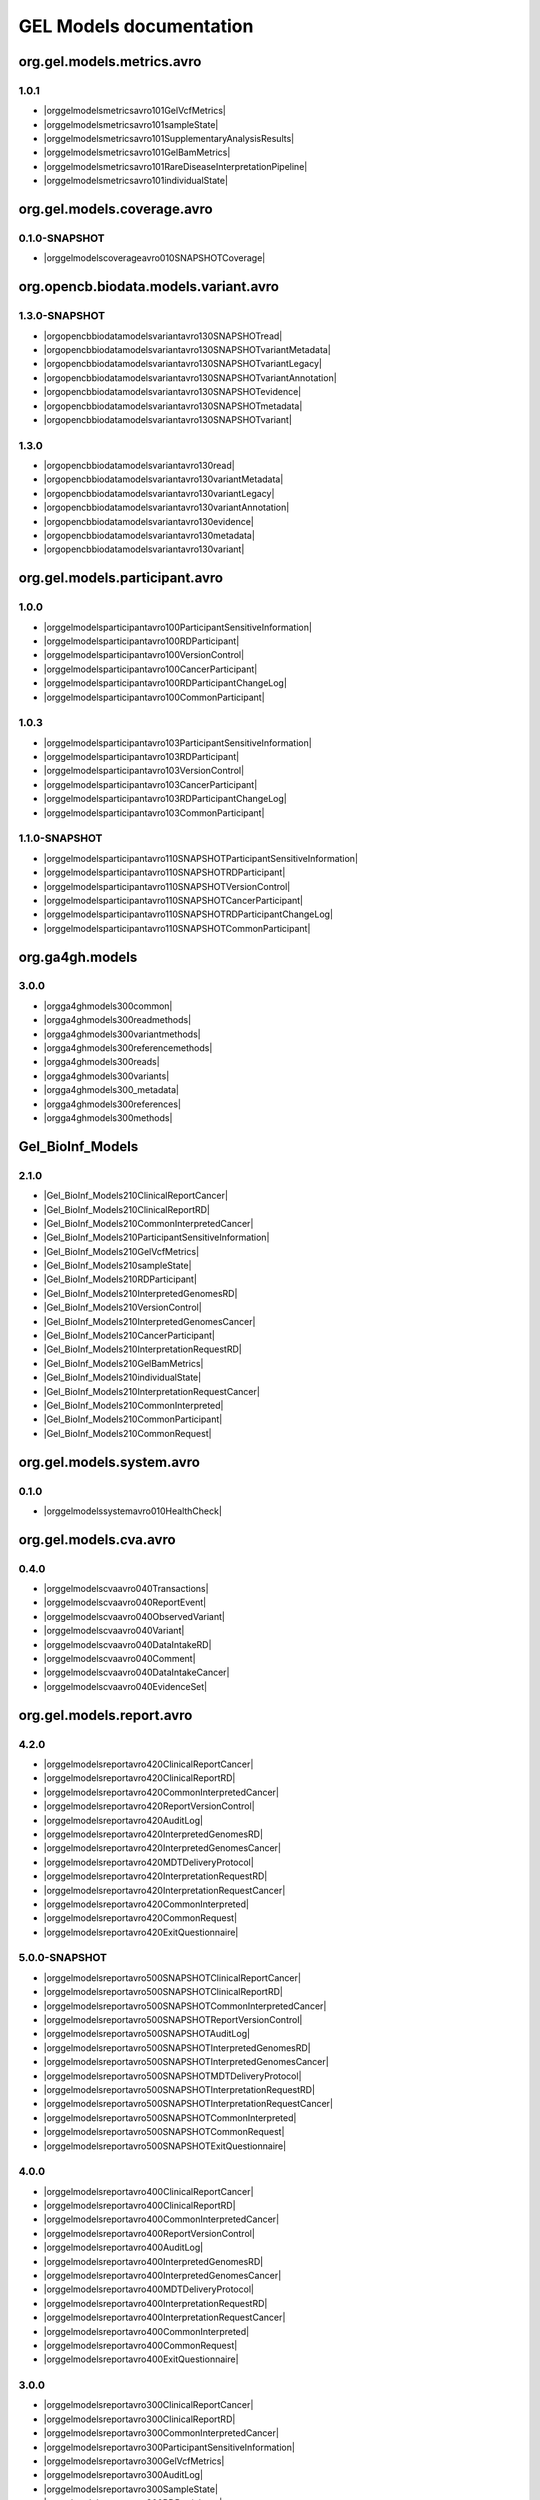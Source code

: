 GEL Models documentation
========================

org.gel.models.metrics.avro
---------------------------

1.0.1
^^^^^

* |orggelmodelsmetricsavro101GelVcfMetrics|
* |orggelmodelsmetricsavro101sampleState|
* |orggelmodelsmetricsavro101SupplementaryAnalysisResults|
* |orggelmodelsmetricsavro101GelBamMetrics|
* |orggelmodelsmetricsavro101RareDiseaseInterpretationPipeline|
* |orggelmodelsmetricsavro101individualState|


org.gel.models.coverage.avro
----------------------------

0.1.0-SNAPSHOT
^^^^^^^^^^^^^^

* |orggelmodelscoverageavro010SNAPSHOTCoverage|


org.opencb.biodata.models.variant.avro
--------------------------------------

1.3.0-SNAPSHOT
^^^^^^^^^^^^^^

* |orgopencbbiodatamodelsvariantavro130SNAPSHOTread|
* |orgopencbbiodatamodelsvariantavro130SNAPSHOTvariantMetadata|
* |orgopencbbiodatamodelsvariantavro130SNAPSHOTvariantLegacy|
* |orgopencbbiodatamodelsvariantavro130SNAPSHOTvariantAnnotation|
* |orgopencbbiodatamodelsvariantavro130SNAPSHOTevidence|
* |orgopencbbiodatamodelsvariantavro130SNAPSHOTmetadata|
* |orgopencbbiodatamodelsvariantavro130SNAPSHOTvariant|

1.3.0
^^^^^

* |orgopencbbiodatamodelsvariantavro130read|
* |orgopencbbiodatamodelsvariantavro130variantMetadata|
* |orgopencbbiodatamodelsvariantavro130variantLegacy|
* |orgopencbbiodatamodelsvariantavro130variantAnnotation|
* |orgopencbbiodatamodelsvariantavro130evidence|
* |orgopencbbiodatamodelsvariantavro130metadata|
* |orgopencbbiodatamodelsvariantavro130variant|


org.gel.models.participant.avro
-------------------------------

1.0.0
^^^^^

* |orggelmodelsparticipantavro100ParticipantSensitiveInformation|
* |orggelmodelsparticipantavro100RDParticipant|
* |orggelmodelsparticipantavro100VersionControl|
* |orggelmodelsparticipantavro100CancerParticipant|
* |orggelmodelsparticipantavro100RDParticipantChangeLog|
* |orggelmodelsparticipantavro100CommonParticipant|

1.0.3
^^^^^

* |orggelmodelsparticipantavro103ParticipantSensitiveInformation|
* |orggelmodelsparticipantavro103RDParticipant|
* |orggelmodelsparticipantavro103VersionControl|
* |orggelmodelsparticipantavro103CancerParticipant|
* |orggelmodelsparticipantavro103RDParticipantChangeLog|
* |orggelmodelsparticipantavro103CommonParticipant|

1.1.0-SNAPSHOT
^^^^^^^^^^^^^^

* |orggelmodelsparticipantavro110SNAPSHOTParticipantSensitiveInformation|
* |orggelmodelsparticipantavro110SNAPSHOTRDParticipant|
* |orggelmodelsparticipantavro110SNAPSHOTVersionControl|
* |orggelmodelsparticipantavro110SNAPSHOTCancerParticipant|
* |orggelmodelsparticipantavro110SNAPSHOTRDParticipantChangeLog|
* |orggelmodelsparticipantavro110SNAPSHOTCommonParticipant|


org.ga4gh.models
----------------

3.0.0
^^^^^

* |orgga4ghmodels300common|
* |orgga4ghmodels300readmethods|
* |orgga4ghmodels300variantmethods|
* |orgga4ghmodels300referencemethods|
* |orgga4ghmodels300reads|
* |orgga4ghmodels300variants|
* |orgga4ghmodels300_metadata|
* |orgga4ghmodels300references|
* |orgga4ghmodels300methods|


Gel_BioInf_Models
-----------------

2.1.0
^^^^^

* |Gel_BioInf_Models210ClinicalReportCancer|
* |Gel_BioInf_Models210ClinicalReportRD|
* |Gel_BioInf_Models210CommonInterpretedCancer|
* |Gel_BioInf_Models210ParticipantSensitiveInformation|
* |Gel_BioInf_Models210GelVcfMetrics|
* |Gel_BioInf_Models210sampleState|
* |Gel_BioInf_Models210RDParticipant|
* |Gel_BioInf_Models210InterpretedGenomesRD|
* |Gel_BioInf_Models210VersionControl|
* |Gel_BioInf_Models210InterpretedGenomesCancer|
* |Gel_BioInf_Models210CancerParticipant|
* |Gel_BioInf_Models210InterpretationRequestRD|
* |Gel_BioInf_Models210GelBamMetrics|
* |Gel_BioInf_Models210individualState|
* |Gel_BioInf_Models210InterpretationRequestCancer|
* |Gel_BioInf_Models210CommonInterpreted|
* |Gel_BioInf_Models210CommonParticipant|
* |Gel_BioInf_Models210CommonRequest|


org.gel.models.system.avro
--------------------------

0.1.0
^^^^^

* |orggelmodelssystemavro010HealthCheck|


org.gel.models.cva.avro
-----------------------

0.4.0
^^^^^

* |orggelmodelscvaavro040Transactions|
* |orggelmodelscvaavro040ReportEvent|
* |orggelmodelscvaavro040ObservedVariant|
* |orggelmodelscvaavro040Variant|
* |orggelmodelscvaavro040DataIntakeRD|
* |orggelmodelscvaavro040Comment|
* |orggelmodelscvaavro040DataIntakeCancer|
* |orggelmodelscvaavro040EvidenceSet|


org.gel.models.report.avro
--------------------------

4.2.0
^^^^^

* |orggelmodelsreportavro420ClinicalReportCancer|
* |orggelmodelsreportavro420ClinicalReportRD|
* |orggelmodelsreportavro420CommonInterpretedCancer|
* |orggelmodelsreportavro420ReportVersionControl|
* |orggelmodelsreportavro420AuditLog|
* |orggelmodelsreportavro420InterpretedGenomesRD|
* |orggelmodelsreportavro420InterpretedGenomesCancer|
* |orggelmodelsreportavro420MDTDeliveryProtocol|
* |orggelmodelsreportavro420InterpretationRequestRD|
* |orggelmodelsreportavro420InterpretationRequestCancer|
* |orggelmodelsreportavro420CommonInterpreted|
* |orggelmodelsreportavro420CommonRequest|
* |orggelmodelsreportavro420ExitQuestionnaire|

5.0.0-SNAPSHOT
^^^^^^^^^^^^^^

* |orggelmodelsreportavro500SNAPSHOTClinicalReportCancer|
* |orggelmodelsreportavro500SNAPSHOTClinicalReportRD|
* |orggelmodelsreportavro500SNAPSHOTCommonInterpretedCancer|
* |orggelmodelsreportavro500SNAPSHOTReportVersionControl|
* |orggelmodelsreportavro500SNAPSHOTAuditLog|
* |orggelmodelsreportavro500SNAPSHOTInterpretedGenomesRD|
* |orggelmodelsreportavro500SNAPSHOTInterpretedGenomesCancer|
* |orggelmodelsreportavro500SNAPSHOTMDTDeliveryProtocol|
* |orggelmodelsreportavro500SNAPSHOTInterpretationRequestRD|
* |orggelmodelsreportavro500SNAPSHOTInterpretationRequestCancer|
* |orggelmodelsreportavro500SNAPSHOTCommonInterpreted|
* |orggelmodelsreportavro500SNAPSHOTCommonRequest|
* |orggelmodelsreportavro500SNAPSHOTExitQuestionnaire|

4.0.0
^^^^^

* |orggelmodelsreportavro400ClinicalReportCancer|
* |orggelmodelsreportavro400ClinicalReportRD|
* |orggelmodelsreportavro400CommonInterpretedCancer|
* |orggelmodelsreportavro400ReportVersionControl|
* |orggelmodelsreportavro400AuditLog|
* |orggelmodelsreportavro400InterpretedGenomesRD|
* |orggelmodelsreportavro400InterpretedGenomesCancer|
* |orggelmodelsreportavro400MDTDeliveryProtocol|
* |orggelmodelsreportavro400InterpretationRequestRD|
* |orggelmodelsreportavro400InterpretationRequestCancer|
* |orggelmodelsreportavro400CommonInterpreted|
* |orggelmodelsreportavro400CommonRequest|
* |orggelmodelsreportavro400ExitQuestionnaire|

3.0.0
^^^^^

* |orggelmodelsreportavro300ClinicalReportCancer|
* |orggelmodelsreportavro300ClinicalReportRD|
* |orggelmodelsreportavro300CommonInterpretedCancer|
* |orggelmodelsreportavro300ParticipantSensitiveInformation|
* |orggelmodelsreportavro300GelVcfMetrics|
* |orggelmodelsreportavro300AuditLog|
* |orggelmodelsreportavro300SampleState|
* |orggelmodelsreportavro300RDParticipant|
* |orggelmodelsreportavro300SupplementaryAnalysisResults|
* |orggelmodelsreportavro300InterpretedGenomesRD|
* |orggelmodelsreportavro300VersionControl|
* |orggelmodelsreportavro300InterpretedGenomesCancer|
* |orggelmodelsreportavro300MDTDeliveryProtocol|
* |orggelmodelsreportavro300IndividualState|
* |orggelmodelsreportavro300CancerParticipant|
* |orggelmodelsreportavro300InterpretationRequestRD|
* |orggelmodelsreportavro300GelBamMetrics|
* |orggelmodelsreportavro300RDParticipantChangeLog|
* |orggelmodelsreportavro300InterpretationRequestCancer|
* |orggelmodelsreportavro300CommonInterpreted|
* |orggelmodelsreportavro300CommonParticipant|
* |orggelmodelsreportavro300CommonRequest|
* |orggelmodelsreportavro300ExitQuestionnaire|



.. |orggelmodelsreportavro420InterpretationRequestCancer| raw:: html

    <a href="html_schemas/org.gel.models.report.avro/4.2.0/InterpretationRequestCancer.html" target="_blank">InterpretationRequestCancer</a>
.. |orgopencbbiodatamodelsvariantavro130variantMetadata| raw:: html

    <a href="html_schemas/org.opencb.biodata.models.variant.avro/1.3.0/variantMetadata.html" target="_blank">variantMetadata</a>
.. |orggelmodelsreportavro400CommonInterpreted| raw:: html

    <a href="html_schemas/org.gel.models.report.avro/4.0.0/CommonInterpreted.html" target="_blank">CommonInterpreted</a>
.. |orggelmodelsreportavro300IndividualState| raw:: html

    <a href="html_schemas/org.gel.models.report.avro/3.0.0/IndividualState.html" target="_blank">IndividualState</a>
.. |orgga4ghmodels300variants| raw:: html

    <a href="html_schemas/org.ga4gh.models/3.0.0/variants.html" target="_blank">variants</a>
.. |orggelmodelsreportavro500SNAPSHOTInterpretationRequestCancer| raw:: html

    <a href="html_schemas/org.gel.models.report.avro/5.0.0-SNAPSHOT/InterpretationRequestCancer.html" target="_blank">InterpretationRequestCancer</a>
.. |orgopencbbiodatamodelsvariantavro130SNAPSHOTmetadata| raw:: html

    <a href="html_schemas/org.opencb.biodata.models.variant.avro/1.3.0-SNAPSHOT/metadata.html" target="_blank">metadata</a>
.. |orggelmodelsreportavro500SNAPSHOTCommonInterpretedCancer| raw:: html

    <a href="html_schemas/org.gel.models.report.avro/5.0.0-SNAPSHOT/CommonInterpretedCancer.html" target="_blank">CommonInterpretedCancer</a>
.. |orggelmodelsreportavro500SNAPSHOTInterpretedGenomesCancer| raw:: html

    <a href="html_schemas/org.gel.models.report.avro/5.0.0-SNAPSHOT/InterpretedGenomesCancer.html" target="_blank">InterpretedGenomesCancer</a>
.. |orggelmodelsreportavro300ParticipantSensitiveInformation| raw:: html

    <a href="html_schemas/org.gel.models.report.avro/3.0.0/ParticipantSensitiveInformation.html" target="_blank">ParticipantSensitiveInformation</a>
.. |orggelmodelsmetricsavro101individualState| raw:: html

    <a href="html_schemas/org.gel.models.metrics.avro/1.0.1/individualState.html" target="_blank">individualState</a>
.. |orggelmodelsparticipantavro103ParticipantSensitiveInformation| raw:: html

    <a href="html_schemas/org.gel.models.participant.avro/1.0.3/ParticipantSensitiveInformation.html" target="_blank">ParticipantSensitiveInformation</a>
.. |orggelmodelsreportavro400InterpretedGenomesRD| raw:: html

    <a href="html_schemas/org.gel.models.report.avro/4.0.0/InterpretedGenomesRD.html" target="_blank">InterpretedGenomesRD</a>
.. |orggelmodelscvaavro040EvidenceSet| raw:: html

    <a href="html_schemas/org.gel.models.cva.avro/0.4.0/EvidenceSet.html" target="_blank">EvidenceSet</a>
.. |orgopencbbiodatamodelsvariantavro130read| raw:: html

    <a href="html_schemas/org.opencb.biodata.models.variant.avro/1.3.0/read.html" target="_blank">read</a>
.. |orggelmodelsreportavro300InterpretedGenomesRD| raw:: html

    <a href="html_schemas/org.gel.models.report.avro/3.0.0/InterpretedGenomesRD.html" target="_blank">InterpretedGenomesRD</a>
.. |orggelmodelsparticipantavro103CommonParticipant| raw:: html

    <a href="html_schemas/org.gel.models.participant.avro/1.0.3/CommonParticipant.html" target="_blank">CommonParticipant</a>
.. |orggelmodelscvaavro040ObservedVariant| raw:: html

    <a href="html_schemas/org.gel.models.cva.avro/0.4.0/ObservedVariant.html" target="_blank">ObservedVariant</a>
.. |orgga4ghmodels300variantmethods| raw:: html

    <a href="html_schemas/org.ga4gh.models/3.0.0/variantmethods.html" target="_blank">variantmethods</a>
.. |orggelmodelsreportavro420InterpretedGenomesCancer| raw:: html

    <a href="html_schemas/org.gel.models.report.avro/4.2.0/InterpretedGenomesCancer.html" target="_blank">InterpretedGenomesCancer</a>
.. |orggelmodelsparticipantavro103VersionControl| raw:: html

    <a href="html_schemas/org.gel.models.participant.avro/1.0.3/VersionControl.html" target="_blank">VersionControl</a>
.. |orgopencbbiodatamodelsvariantavro130evidence| raw:: html

    <a href="html_schemas/org.opencb.biodata.models.variant.avro/1.3.0/evidence.html" target="_blank">evidence</a>
.. |orggelmodelsparticipantavro100VersionControl| raw:: html

    <a href="html_schemas/org.gel.models.participant.avro/1.0.0/VersionControl.html" target="_blank">VersionControl</a>
.. |orggelmodelsparticipantavro110SNAPSHOTVersionControl| raw:: html

    <a href="html_schemas/org.gel.models.participant.avro/1.1.0-SNAPSHOT/VersionControl.html" target="_blank">VersionControl</a>
.. |orgopencbbiodatamodelsvariantavro130SNAPSHOTvariantAnnotation| raw:: html

    <a href="html_schemas/org.opencb.biodata.models.variant.avro/1.3.0-SNAPSHOT/variantAnnotation.html" target="_blank">variantAnnotation</a>
.. |Gel_BioInf_Models210InterpretedGenomesRD| raw:: html

    <a href="html_schemas/Gel_BioInf_Models/2.1.0/InterpretedGenomesRD.html" target="_blank">InterpretedGenomesRD</a>
.. |orggelmodelsreportavro400ClinicalReportRD| raw:: html

    <a href="html_schemas/org.gel.models.report.avro/4.0.0/ClinicalReportRD.html" target="_blank">ClinicalReportRD</a>
.. |orgga4ghmodels300references| raw:: html

    <a href="html_schemas/org.ga4gh.models/3.0.0/references.html" target="_blank">references</a>
.. |orggelmodelsparticipantavro103RDParticipant| raw:: html

    <a href="html_schemas/org.gel.models.participant.avro/1.0.3/RDParticipant.html" target="_blank">RDParticipant</a>
.. |orggelmodelsreportavro300CommonInterpreted| raw:: html

    <a href="html_schemas/org.gel.models.report.avro/3.0.0/CommonInterpreted.html" target="_blank">CommonInterpreted</a>
.. |Gel_BioInf_Models210individualState| raw:: html

    <a href="html_schemas/Gel_BioInf_Models/2.1.0/individualState.html" target="_blank">individualState</a>
.. |orggelmodelsreportavro300InterpretedGenomesCancer| raw:: html

    <a href="html_schemas/org.gel.models.report.avro/3.0.0/InterpretedGenomesCancer.html" target="_blank">InterpretedGenomesCancer</a>
.. |orgopencbbiodatamodelsvariantavro130SNAPSHOTvariant| raw:: html

    <a href="html_schemas/org.opencb.biodata.models.variant.avro/1.3.0-SNAPSHOT/variant.html" target="_blank">variant</a>
.. |orggelmodelsreportavro400InterpretationRequestRD| raw:: html

    <a href="html_schemas/org.gel.models.report.avro/4.0.0/InterpretationRequestRD.html" target="_blank">InterpretationRequestRD</a>
.. |orggelmodelsreportavro500SNAPSHOTClinicalReportCancer| raw:: html

    <a href="html_schemas/org.gel.models.report.avro/5.0.0-SNAPSHOT/ClinicalReportCancer.html" target="_blank">ClinicalReportCancer</a>
.. |orggelmodelsmetricsavro101sampleState| raw:: html

    <a href="html_schemas/org.gel.models.metrics.avro/1.0.1/sampleState.html" target="_blank">sampleState</a>
.. |orgga4ghmodels300reads| raw:: html

    <a href="html_schemas/org.ga4gh.models/3.0.0/reads.html" target="_blank">reads</a>
.. |orggelmodelsreportavro500SNAPSHOTMDTDeliveryProtocol| raw:: html

    <a href="html_schemas/org.gel.models.report.avro/5.0.0-SNAPSHOT/MDTDeliveryProtocol.html" target="_blank">MDTDeliveryProtocol</a>
.. |orggelmodelsreportavro400AuditLog| raw:: html

    <a href="html_schemas/org.gel.models.report.avro/4.0.0/AuditLog.html" target="_blank">AuditLog</a>
.. |orggelmodelsparticipantavro100RDParticipantChangeLog| raw:: html

    <a href="html_schemas/org.gel.models.participant.avro/1.0.0/RDParticipantChangeLog.html" target="_blank">RDParticipantChangeLog</a>
.. |orggelmodelsreportavro300SupplementaryAnalysisResults| raw:: html

    <a href="html_schemas/org.gel.models.report.avro/3.0.0/SupplementaryAnalysisResults.html" target="_blank">SupplementaryAnalysisResults</a>
.. |orggelmodelsreportavro300VersionControl| raw:: html

    <a href="html_schemas/org.gel.models.report.avro/3.0.0/VersionControl.html" target="_blank">VersionControl</a>
.. |orggelmodelsreportavro400ClinicalReportCancer| raw:: html

    <a href="html_schemas/org.gel.models.report.avro/4.0.0/ClinicalReportCancer.html" target="_blank">ClinicalReportCancer</a>
.. |orggelmodelscvaavro040ReportEvent| raw:: html

    <a href="html_schemas/org.gel.models.cva.avro/0.4.0/ReportEvent.html" target="_blank">ReportEvent</a>
.. |orggelmodelscoverageavro010SNAPSHOTCoverage| raw:: html

    <a href="html_schemas/org.gel.models.coverage.avro/0.1.0-SNAPSHOT/Coverage.html" target="_blank">Coverage</a>
.. |orggelmodelsreportavro420ReportVersionControl| raw:: html

    <a href="html_schemas/org.gel.models.report.avro/4.2.0/ReportVersionControl.html" target="_blank">ReportVersionControl</a>
.. |orggelmodelsreportavro300CommonInterpretedCancer| raw:: html

    <a href="html_schemas/org.gel.models.report.avro/3.0.0/CommonInterpretedCancer.html" target="_blank">CommonInterpretedCancer</a>
.. |Gel_BioInf_Models210CancerParticipant| raw:: html

    <a href="html_schemas/Gel_BioInf_Models/2.1.0/CancerParticipant.html" target="_blank">CancerParticipant</a>
.. |Gel_BioInf_Models210ParticipantSensitiveInformation| raw:: html

    <a href="html_schemas/Gel_BioInf_Models/2.1.0/ParticipantSensitiveInformation.html" target="_blank">ParticipantSensitiveInformation</a>
.. |orggelmodelsreportavro300SampleState| raw:: html

    <a href="html_schemas/org.gel.models.report.avro/3.0.0/SampleState.html" target="_blank">SampleState</a>
.. |orggelmodelsreportavro300CommonRequest| raw:: html

    <a href="html_schemas/org.gel.models.report.avro/3.0.0/CommonRequest.html" target="_blank">CommonRequest</a>
.. |orggelmodelsreportavro400ExitQuestionnaire| raw:: html

    <a href="html_schemas/org.gel.models.report.avro/4.0.0/ExitQuestionnaire.html" target="_blank">ExitQuestionnaire</a>
.. |Gel_BioInf_Models210ClinicalReportCancer| raw:: html

    <a href="html_schemas/Gel_BioInf_Models/2.1.0/ClinicalReportCancer.html" target="_blank">ClinicalReportCancer</a>
.. |orggelmodelsreportavro420AuditLog| raw:: html

    <a href="html_schemas/org.gel.models.report.avro/4.2.0/AuditLog.html" target="_blank">AuditLog</a>
.. |orggelmodelsmetricsavro101SupplementaryAnalysisResults| raw:: html

    <a href="html_schemas/org.gel.models.metrics.avro/1.0.1/SupplementaryAnalysisResults.html" target="_blank">SupplementaryAnalysisResults</a>
.. |Gel_BioInf_Models210CommonInterpretedCancer| raw:: html

    <a href="html_schemas/Gel_BioInf_Models/2.1.0/CommonInterpretedCancer.html" target="_blank">CommonInterpretedCancer</a>
.. |orggelmodelsreportavro300MDTDeliveryProtocol| raw:: html

    <a href="html_schemas/org.gel.models.report.avro/3.0.0/MDTDeliveryProtocol.html" target="_blank">MDTDeliveryProtocol</a>
.. |orgopencbbiodatamodelsvariantavro130variantLegacy| raw:: html

    <a href="html_schemas/org.opencb.biodata.models.variant.avro/1.3.0/variantLegacy.html" target="_blank">variantLegacy</a>
.. |orggelmodelsreportavro500SNAPSHOTAuditLog| raw:: html

    <a href="html_schemas/org.gel.models.report.avro/5.0.0-SNAPSHOT/AuditLog.html" target="_blank">AuditLog</a>
.. |Gel_BioInf_Models210CommonParticipant| raw:: html

    <a href="html_schemas/Gel_BioInf_Models/2.1.0/CommonParticipant.html" target="_blank">CommonParticipant</a>
.. |orggelmodelsreportavro420CommonInterpreted| raw:: html

    <a href="html_schemas/org.gel.models.report.avro/4.2.0/CommonInterpreted.html" target="_blank">CommonInterpreted</a>
.. |orggelmodelsparticipantavro100ParticipantSensitiveInformation| raw:: html

    <a href="html_schemas/org.gel.models.participant.avro/1.0.0/ParticipantSensitiveInformation.html" target="_blank">ParticipantSensitiveInformation</a>
.. |orggelmodelsreportavro400CommonInterpretedCancer| raw:: html

    <a href="html_schemas/org.gel.models.report.avro/4.0.0/CommonInterpretedCancer.html" target="_blank">CommonInterpretedCancer</a>
.. |orggelmodelsparticipantavro103RDParticipantChangeLog| raw:: html

    <a href="html_schemas/org.gel.models.participant.avro/1.0.3/RDParticipantChangeLog.html" target="_blank">RDParticipantChangeLog</a>
.. |orggelmodelsreportavro300InterpretationRequestCancer| raw:: html

    <a href="html_schemas/org.gel.models.report.avro/3.0.0/InterpretationRequestCancer.html" target="_blank">InterpretationRequestCancer</a>
.. |orggelmodelsreportavro500SNAPSHOTCommonRequest| raw:: html

    <a href="html_schemas/org.gel.models.report.avro/5.0.0-SNAPSHOT/CommonRequest.html" target="_blank">CommonRequest</a>
.. |Gel_BioInf_Models210GelBamMetrics| raw:: html

    <a href="html_schemas/Gel_BioInf_Models/2.1.0/GelBamMetrics.html" target="_blank">GelBamMetrics</a>
.. |Gel_BioInf_Models210InterpretedGenomesCancer| raw:: html

    <a href="html_schemas/Gel_BioInf_Models/2.1.0/InterpretedGenomesCancer.html" target="_blank">InterpretedGenomesCancer</a>
.. |Gel_BioInf_Models210GelVcfMetrics| raw:: html

    <a href="html_schemas/Gel_BioInf_Models/2.1.0/GelVcfMetrics.html" target="_blank">GelVcfMetrics</a>
.. |orggelmodelscvaavro040Transactions| raw:: html

    <a href="html_schemas/org.gel.models.cva.avro/0.4.0/Transactions.html" target="_blank">Transactions</a>
.. |orggelmodelsparticipantavro100CancerParticipant| raw:: html

    <a href="html_schemas/org.gel.models.participant.avro/1.0.0/CancerParticipant.html" target="_blank">CancerParticipant</a>
.. |orggelmodelsreportavro420MDTDeliveryProtocol| raw:: html

    <a href="html_schemas/org.gel.models.report.avro/4.2.0/MDTDeliveryProtocol.html" target="_blank">MDTDeliveryProtocol</a>
.. |orggelmodelsreportavro500SNAPSHOTInterpretationRequestRD| raw:: html

    <a href="html_schemas/org.gel.models.report.avro/5.0.0-SNAPSHOT/InterpretationRequestRD.html" target="_blank">InterpretationRequestRD</a>
.. |orggelmodelsreportavro300ExitQuestionnaire| raw:: html

    <a href="html_schemas/org.gel.models.report.avro/3.0.0/ExitQuestionnaire.html" target="_blank">ExitQuestionnaire</a>
.. |orggelmodelsreportavro300InterpretationRequestRD| raw:: html

    <a href="html_schemas/org.gel.models.report.avro/3.0.0/InterpretationRequestRD.html" target="_blank">InterpretationRequestRD</a>
.. |orgga4ghmodels300_metadata| raw:: html

    <a href="html_schemas/org.ga4gh.models/3.0.0/_metadata.html" target="_blank">_metadata</a>
.. |Gel_BioInf_Models210InterpretationRequestRD| raw:: html

    <a href="html_schemas/Gel_BioInf_Models/2.1.0/InterpretationRequestRD.html" target="_blank">InterpretationRequestRD</a>
.. |orgopencbbiodatamodelsvariantavro130variant| raw:: html

    <a href="html_schemas/org.opencb.biodata.models.variant.avro/1.3.0/variant.html" target="_blank">variant</a>
.. |orgopencbbiodatamodelsvariantavro130metadata| raw:: html

    <a href="html_schemas/org.opencb.biodata.models.variant.avro/1.3.0/metadata.html" target="_blank">metadata</a>
.. |orggelmodelscvaavro040Comment| raw:: html

    <a href="html_schemas/org.gel.models.cva.avro/0.4.0/Comment.html" target="_blank">Comment</a>
.. |orggelmodelssystemavro010HealthCheck| raw:: html

    <a href="html_schemas/org.gel.models.system.avro/0.1.0/HealthCheck.html" target="_blank">HealthCheck</a>
.. |orggelmodelsreportavro300RDParticipantChangeLog| raw:: html

    <a href="html_schemas/org.gel.models.report.avro/3.0.0/RDParticipantChangeLog.html" target="_blank">RDParticipantChangeLog</a>
.. |Gel_BioInf_Models210VersionControl| raw:: html

    <a href="html_schemas/Gel_BioInf_Models/2.1.0/VersionControl.html" target="_blank">VersionControl</a>
.. |orgopencbbiodatamodelsvariantavro130SNAPSHOTvariantLegacy| raw:: html

    <a href="html_schemas/org.opencb.biodata.models.variant.avro/1.3.0-SNAPSHOT/variantLegacy.html" target="_blank">variantLegacy</a>
.. |orggelmodelscvaavro040Variant| raw:: html

    <a href="html_schemas/org.gel.models.cva.avro/0.4.0/Variant.html" target="_blank">Variant</a>
.. |Gel_BioInf_Models210sampleState| raw:: html

    <a href="html_schemas/Gel_BioInf_Models/2.1.0/sampleState.html" target="_blank">sampleState</a>
.. |orggelmodelsreportavro300ClinicalReportRD| raw:: html

    <a href="html_schemas/org.gel.models.report.avro/3.0.0/ClinicalReportRD.html" target="_blank">ClinicalReportRD</a>
.. |orggelmodelsreportavro500SNAPSHOTClinicalReportRD| raw:: html

    <a href="html_schemas/org.gel.models.report.avro/5.0.0-SNAPSHOT/ClinicalReportRD.html" target="_blank">ClinicalReportRD</a>
.. |orggelmodelsparticipantavro110SNAPSHOTParticipantSensitiveInformation| raw:: html

    <a href="html_schemas/org.gel.models.participant.avro/1.1.0-SNAPSHOT/ParticipantSensitiveInformation.html" target="_blank">ParticipantSensitiveInformation</a>
.. |orggelmodelsreportavro400MDTDeliveryProtocol| raw:: html

    <a href="html_schemas/org.gel.models.report.avro/4.0.0/MDTDeliveryProtocol.html" target="_blank">MDTDeliveryProtocol</a>
.. |orggelmodelsparticipantavro110SNAPSHOTCommonParticipant| raw:: html

    <a href="html_schemas/org.gel.models.participant.avro/1.1.0-SNAPSHOT/CommonParticipant.html" target="_blank">CommonParticipant</a>
.. |orggelmodelsreportavro420ClinicalReportRD| raw:: html

    <a href="html_schemas/org.gel.models.report.avro/4.2.0/ClinicalReportRD.html" target="_blank">ClinicalReportRD</a>
.. |orgopencbbiodatamodelsvariantavro130variantAnnotation| raw:: html

    <a href="html_schemas/org.opencb.biodata.models.variant.avro/1.3.0/variantAnnotation.html" target="_blank">variantAnnotation</a>
.. |orggelmodelsreportavro420CommonRequest| raw:: html

    <a href="html_schemas/org.gel.models.report.avro/4.2.0/CommonRequest.html" target="_blank">CommonRequest</a>
.. |orggelmodelsreportavro420ExitQuestionnaire| raw:: html

    <a href="html_schemas/org.gel.models.report.avro/4.2.0/ExitQuestionnaire.html" target="_blank">ExitQuestionnaire</a>
.. |orggelmodelsparticipantavro100RDParticipant| raw:: html

    <a href="html_schemas/org.gel.models.participant.avro/1.0.0/RDParticipant.html" target="_blank">RDParticipant</a>
.. |orgopencbbiodatamodelsvariantavro130SNAPSHOTvariantMetadata| raw:: html

    <a href="html_schemas/org.opencb.biodata.models.variant.avro/1.3.0-SNAPSHOT/variantMetadata.html" target="_blank">variantMetadata</a>
.. |orgopencbbiodatamodelsvariantavro130SNAPSHOTevidence| raw:: html

    <a href="html_schemas/org.opencb.biodata.models.variant.avro/1.3.0-SNAPSHOT/evidence.html" target="_blank">evidence</a>
.. |orggelmodelsreportavro400CommonRequest| raw:: html

    <a href="html_schemas/org.gel.models.report.avro/4.0.0/CommonRequest.html" target="_blank">CommonRequest</a>
.. |orggelmodelsreportavro400InterpretationRequestCancer| raw:: html

    <a href="html_schemas/org.gel.models.report.avro/4.0.0/InterpretationRequestCancer.html" target="_blank">InterpretationRequestCancer</a>
.. |orggelmodelscvaavro040DataIntakeCancer| raw:: html

    <a href="html_schemas/org.gel.models.cva.avro/0.4.0/DataIntakeCancer.html" target="_blank">DataIntakeCancer</a>
.. |orggelmodelscvaavro040DataIntakeRD| raw:: html

    <a href="html_schemas/org.gel.models.cva.avro/0.4.0/DataIntakeRD.html" target="_blank">DataIntakeRD</a>
.. |orggelmodelsreportavro400ReportVersionControl| raw:: html

    <a href="html_schemas/org.gel.models.report.avro/4.0.0/ReportVersionControl.html" target="_blank">ReportVersionControl</a>
.. |orggelmodelsmetricsavro101RareDiseaseInterpretationPipeline| raw:: html

    <a href="html_schemas/org.gel.models.metrics.avro/1.0.1/RareDiseaseInterpretationPipeline.html" target="_blank">RareDiseaseInterpretationPipeline</a>
.. |Gel_BioInf_Models210InterpretationRequestCancer| raw:: html

    <a href="html_schemas/Gel_BioInf_Models/2.1.0/InterpretationRequestCancer.html" target="_blank">InterpretationRequestCancer</a>
.. |orggelmodelsreportavro500SNAPSHOTExitQuestionnaire| raw:: html

    <a href="html_schemas/org.gel.models.report.avro/5.0.0-SNAPSHOT/ExitQuestionnaire.html" target="_blank">ExitQuestionnaire</a>
.. |orgopencbbiodatamodelsvariantavro130SNAPSHOTread| raw:: html

    <a href="html_schemas/org.opencb.biodata.models.variant.avro/1.3.0-SNAPSHOT/read.html" target="_blank">read</a>
.. |orggelmodelsreportavro420CommonInterpretedCancer| raw:: html

    <a href="html_schemas/org.gel.models.report.avro/4.2.0/CommonInterpretedCancer.html" target="_blank">CommonInterpretedCancer</a>
.. |Gel_BioInf_Models210CommonInterpreted| raw:: html

    <a href="html_schemas/Gel_BioInf_Models/2.1.0/CommonInterpreted.html" target="_blank">CommonInterpreted</a>
.. |orggelmodelsreportavro420ClinicalReportCancer| raw:: html

    <a href="html_schemas/org.gel.models.report.avro/4.2.0/ClinicalReportCancer.html" target="_blank">ClinicalReportCancer</a>
.. |orggelmodelsparticipantavro103CancerParticipant| raw:: html

    <a href="html_schemas/org.gel.models.participant.avro/1.0.3/CancerParticipant.html" target="_blank">CancerParticipant</a>
.. |orggelmodelsreportavro300CancerParticipant| raw:: html

    <a href="html_schemas/org.gel.models.report.avro/3.0.0/CancerParticipant.html" target="_blank">CancerParticipant</a>
.. |orggelmodelsparticipantavro110SNAPSHOTRDParticipant| raw:: html

    <a href="html_schemas/org.gel.models.participant.avro/1.1.0-SNAPSHOT/RDParticipant.html" target="_blank">RDParticipant</a>
.. |orggelmodelsreportavro420InterpretedGenomesRD| raw:: html

    <a href="html_schemas/org.gel.models.report.avro/4.2.0/InterpretedGenomesRD.html" target="_blank">InterpretedGenomesRD</a>
.. |orggelmodelsreportavro300CommonParticipant| raw:: html

    <a href="html_schemas/org.gel.models.report.avro/3.0.0/CommonParticipant.html" target="_blank">CommonParticipant</a>
.. |orggelmodelsmetricsavro101GelVcfMetrics| raw:: html

    <a href="html_schemas/org.gel.models.metrics.avro/1.0.1/GelVcfMetrics.html" target="_blank">GelVcfMetrics</a>
.. |orggelmodelsreportavro300GelBamMetrics| raw:: html

    <a href="html_schemas/org.gel.models.report.avro/3.0.0/GelBamMetrics.html" target="_blank">GelBamMetrics</a>
.. |orggelmodelsreportavro400InterpretedGenomesCancer| raw:: html

    <a href="html_schemas/org.gel.models.report.avro/4.0.0/InterpretedGenomesCancer.html" target="_blank">InterpretedGenomesCancer</a>
.. |Gel_BioInf_Models210RDParticipant| raw:: html

    <a href="html_schemas/Gel_BioInf_Models/2.1.0/RDParticipant.html" target="_blank">RDParticipant</a>
.. |orggelmodelsparticipantavro100CommonParticipant| raw:: html

    <a href="html_schemas/org.gel.models.participant.avro/1.0.0/CommonParticipant.html" target="_blank">CommonParticipant</a>
.. |orggelmodelsreportavro500SNAPSHOTCommonInterpreted| raw:: html

    <a href="html_schemas/org.gel.models.report.avro/5.0.0-SNAPSHOT/CommonInterpreted.html" target="_blank">CommonInterpreted</a>
.. |orggelmodelsparticipantavro110SNAPSHOTCancerParticipant| raw:: html

    <a href="html_schemas/org.gel.models.participant.avro/1.1.0-SNAPSHOT/CancerParticipant.html" target="_blank">CancerParticipant</a>
.. |orggelmodelsparticipantavro110SNAPSHOTRDParticipantChangeLog| raw:: html

    <a href="html_schemas/org.gel.models.participant.avro/1.1.0-SNAPSHOT/RDParticipantChangeLog.html" target="_blank">RDParticipantChangeLog</a>
.. |orggelmodelsreportavro300AuditLog| raw:: html

    <a href="html_schemas/org.gel.models.report.avro/3.0.0/AuditLog.html" target="_blank">AuditLog</a>
.. |orgga4ghmodels300referencemethods| raw:: html

    <a href="html_schemas/org.ga4gh.models/3.0.0/referencemethods.html" target="_blank">referencemethods</a>
.. |orggelmodelsreportavro500SNAPSHOTReportVersionControl| raw:: html

    <a href="html_schemas/org.gel.models.report.avro/5.0.0-SNAPSHOT/ReportVersionControl.html" target="_blank">ReportVersionControl</a>
.. |orgga4ghmodels300common| raw:: html

    <a href="html_schemas/org.ga4gh.models/3.0.0/common.html" target="_blank">common</a>
.. |orggelmodelsreportavro300RDParticipant| raw:: html

    <a href="html_schemas/org.gel.models.report.avro/3.0.0/RDParticipant.html" target="_blank">RDParticipant</a>
.. |Gel_BioInf_Models210CommonRequest| raw:: html

    <a href="html_schemas/Gel_BioInf_Models/2.1.0/CommonRequest.html" target="_blank">CommonRequest</a>
.. |orggelmodelsreportavro420InterpretationRequestRD| raw:: html

    <a href="html_schemas/org.gel.models.report.avro/4.2.0/InterpretationRequestRD.html" target="_blank">InterpretationRequestRD</a>
.. |Gel_BioInf_Models210ClinicalReportRD| raw:: html

    <a href="html_schemas/Gel_BioInf_Models/2.1.0/ClinicalReportRD.html" target="_blank">ClinicalReportRD</a>
.. |orggelmodelsreportavro500SNAPSHOTInterpretedGenomesRD| raw:: html

    <a href="html_schemas/org.gel.models.report.avro/5.0.0-SNAPSHOT/InterpretedGenomesRD.html" target="_blank">InterpretedGenomesRD</a>
.. |orggelmodelsmetricsavro101GelBamMetrics| raw:: html

    <a href="html_schemas/org.gel.models.metrics.avro/1.0.1/GelBamMetrics.html" target="_blank">GelBamMetrics</a>
.. |orggelmodelsreportavro300GelVcfMetrics| raw:: html

    <a href="html_schemas/org.gel.models.report.avro/3.0.0/GelVcfMetrics.html" target="_blank">GelVcfMetrics</a>
.. |orgga4ghmodels300readmethods| raw:: html

    <a href="html_schemas/org.ga4gh.models/3.0.0/readmethods.html" target="_blank">readmethods</a>
.. |orggelmodelsreportavro300ClinicalReportCancer| raw:: html

    <a href="html_schemas/org.gel.models.report.avro/3.0.0/ClinicalReportCancer.html" target="_blank">ClinicalReportCancer</a>
.. |orgga4ghmodels300methods| raw:: html

    <a href="html_schemas/org.ga4gh.models/3.0.0/methods.html" target="_blank">methods</a>
